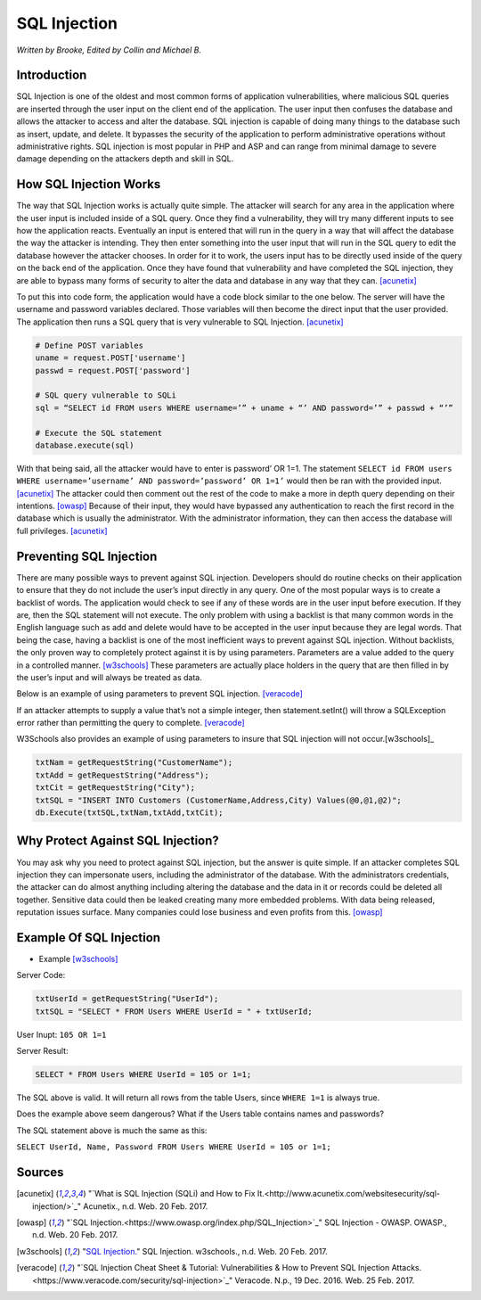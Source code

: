 SQL Injection
=============

*Written by Brooke, Edited by Collin and Michael B.*

Introduction
------------

SQL Injection is one of the oldest and most common forms of application
vulnerabilities, where malicious SQL queries are inserted through the user 
input on the client end of the application.  The user input then confuses the 
database and allows the attacker to access and alter the database. SQL 
injection is capable of doing many things to the database such as insert, 
update, and delete.  It bypasses the security of the application to perform 
administrative operations without administrative rights.  SQL injection is 
most popular in PHP and ASP and can range from minimal damage to 
severe damage depending on the attackers depth and skill in SQL.



How SQL Injection Works
-----------------------

The way that SQL Injection works is actually quite simple.  The attacker
will search for any area in the application where the user input is included 
inside of a SQL query. Once they find a vulnerability, they will try many 
different inputs to see how the application reacts.  Eventually an input is 
entered that will run in the query in a way that will affect the database the 
way the attacker is intending.  They then enter something into the user input 
that will run in the SQL query to edit the database however the attacker 
chooses.  In order for it to work, the users input has to be directly used inside
of the query on the back end of the application.  Once they have found that 
vulnerability and have completed the SQL injection, they are able to bypass 
many forms of security to alter the data and database in any way that they can. 
[acunetix]_ 
	
To put this into code form, the application would have a code block 
similar to the one below.  The server will have the username and password 
variables declared.  Those variables will then become the direct input that 
the user provided.  The application then runs a SQL query that is very 
vulnerable to SQL Injection. [acunetix]_
	
.. code-block:: sql	
	
		# Define POST variables
		uname = request.POST['username']
		passwd = request.POST['password']

		# SQL query vulnerable to SQLi
		sql = “SELECT id FROM users WHERE username=’” + uname + “’ AND password=’” + passwd + “’”

		# Execute the SQL statement
		database.execute(sql)

With that being said, all the attacker would have to enter is password’ OR 
1=1.  The statement ``SELECT id FROM users WHERE username=’username’ 
AND password=’password’ OR 1=1’`` would then be ran with the provided input. 
[acunetix]_ The attacker could then comment out the rest of the code to make a 
more in depth query depending on their intentions. [owasp]_ Because of their 
input, they would have bypassed any authentication to reach the first record in 
the database which is usually the administrator.  With the administrator 
information, they can then access the database will full privileges. [acunetix]_

		
Preventing SQL Injection
---------------

There are many possible ways to prevent against SQL injection. Developers 
should do routine checks on their application to ensure that they do not include
the user’s input directly in any query.  One of the most popular ways is to 
create a backlist of words.  The application would check to see if any of these 
words are in the user input before execution.  If they are, then the SQL 
statement will not execute.  The only problem with using a backlist is that 
many common words in the English language such as add and delete would 
have to be accepted in the user input because they are legal words.  That being 
the case, having a backlist is one of the most inefficient ways to prevent against 
SQL injection.  Without backlists, the only proven way to completely protect 
against it is by using parameters.  Parameters are a value added to the query in 
a controlled manner.  [w3schools]_ These parameters are actually place holders in the query
that are then filled in by the user’s input and will always be treated as data.  

Below is an example of using parameters to prevent SQL injection. [veracode]_

.. code-block:: sql	
		String accountBalanceQuery = 
		  "SELECT accountNumber, balance FROM accounts WHERE account_owner_id = ?";

		try {
			PreparedStatement statement = connection.prepareStatement(accountBalanceQuery);
			statement.setInt(1, request.getParameter("user_id")); 
			ResultSet rs = statement.executeQuery();
			while (rs.next()) {
				page.addTableRow(rs.getInt("accountNumber"), rs.getFloat("balance"));
			}
		} catch (SQLException e) { ... }

If an attacker attempts to supply a value that’s not a simple integer, then 
statement.setInt() will throw a SQLException error rather than permitting 
the query to complete.  [veracode]_
	
W3Schools also provides an example of using parameters to insure that SQL 
injection will not occur.[w3schools]_ 

.. code-block:: sql	

		txtNam = getRequestString("CustomerName");
		txtAdd = getRequestString("Address");
		txtCit = getRequestString("City");
		txtSQL = "INSERT INTO Customers (CustomerName,Address,City) Values(@0,@1,@2)";
		db.Execute(txtSQL,txtNam,txtAdd,txtCit);
	
	
	
Why Protect Against SQL Injection?
----------------------------------

You may ask why you need to protect against SQL injection, but the answer is 
quite simple.  If an attacker completes SQL injection they can impersonate 
users, including the administrator of the database.  With the administrators 
credentials, the attacker can do almost anything including altering the 
database and the data in it or records could be deleted all together.  
Sensitive data could then be leaked creating many more embedded problems.  
With data being released, reputation issues surface.  Many companies could 
lose business and even profits from this. [owasp]_ 


Example Of SQL Injection
------------------------
* Example [w3schools]_


Server Code: 
	
.. code-block:: sql	
	
		txtUserId = getRequestString("UserId");
		txtSQL = "SELECT * FROM Users WHERE UserId = " + txtUserId;
					
User Inupt:		``105 OR 1=1``
	
Server Result:
	
.. code-block:: sql	

		SELECT * FROM Users WHERE UserId = 105 or 1=1;

The SQL above is valid. It will return all rows from the table Users, since ``WHERE 1=1`` is always true.

Does the example above seem dangerous? What if the Users table contains names and passwords?

The SQL statement above is much the same as this:
	
``SELECT UserId, Name, Password FROM Users WHERE UserId = 105 or 1=1;``
		

.. image :: sqlinjection.png 		
		
		
Sources
-------

.. [acunetix] "`What is SQL Injection (SQLi) and How to Fix It.<http://www.acunetix.com/websitesecurity/sql-injection/>`_" Acunetix., n.d. Web. 20 Feb. 2017.

.. [owasp] "`SQL Injection.<https://www.owasp.org/index.php/SQL_Injection>`_" SQL Injection - OWASP. OWASP., n.d. Web. 20 Feb. 2017.

.. [w3schools] "`SQL Injection. <https://www.w3schools.com/sql/sql_injection.asp>`_" SQL Injection. w3schools., n.d. Web. 20 Feb. 2017.

.. [veracode] "`SQL Injection Cheat Sheet & Tutorial: Vulnerabilities & How to Prevent SQL Injection Attacks.<https://www.veracode.com/security/sql-injection>`_" Veracode. N.p., 19 Dec. 2016. Web. 25 Feb. 2017.
